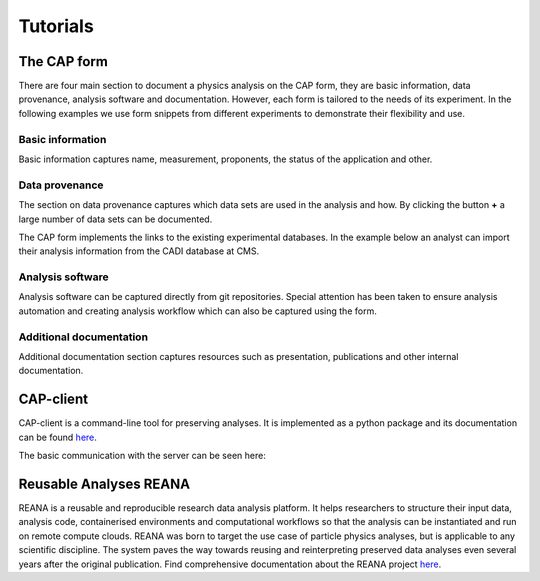Tutorials
==============

The CAP form
----------------
There are four main section to document a physics analysis on the CAP form, they are basic information, data provenance, analysis software and documentation. However, each form is tailored to the needs of its experiment. In the following examples we use form snippets from different experiments to demonstrate their flexibility and use.

Basic information
~~~~~~~~~~~~~~~~~~~

Basic information captures name, measurement, proponents, the status of the application and other.

.. image:: _static/fig1.png

Data provenance
~~~~~~~~~~~~~~~~~~~

The section on data provenance captures which data sets are used in the analysis and how. By clicking the button **+** a large number of data sets can be documented.

.. image:: _static/fig2.png

The CAP form implements the links to the existing experimental databases. In the example below an analyst can import their analysis information from the CADI database at CMS.

.. image:: _static/fig3.png

Analysis software
~~~~~~~~~~~~~~~~~~~

Analysis software can be captured directly from git repositories. Special attention has been taken to ensure analysis automation and creating analysis workflow which can also be captured using the form.

.. image:: _static/fig4.png

Additional documentation
~~~~~~~~~~~~~~~~~~~~~~~~~~~

Additional documentation section captures resources such as presentation, publications and other internal documentation.

.. image:: _static/fig5.png


CAP-client
-------------

CAP-client is a command-line tool for preserving analyses.
It is implemented as a python package and its documentation can be found `here <https://cap-client.readthedocs.io>`_.

The basic communication with the server can be seen here:

.. image:: _static/cap-client.gif


Reusable Analyses REANA
---------------------------

REANA is a reusable and reproducible research data analysis platform. It helps researchers to structure their input data, analysis code, containerised environments and computational workflows so that the analysis can be instantiated and run on remote compute clouds. REANA was born to target the use case of particle physics analyses, but is applicable to any scientific discipline. The system paves the way towards reusing and reinterpreting preserved data analyses even several years after the original publication. Find comprehensive documentation about the REANA project `here <https://reana.readthedocs.io/en/latest/>`_.